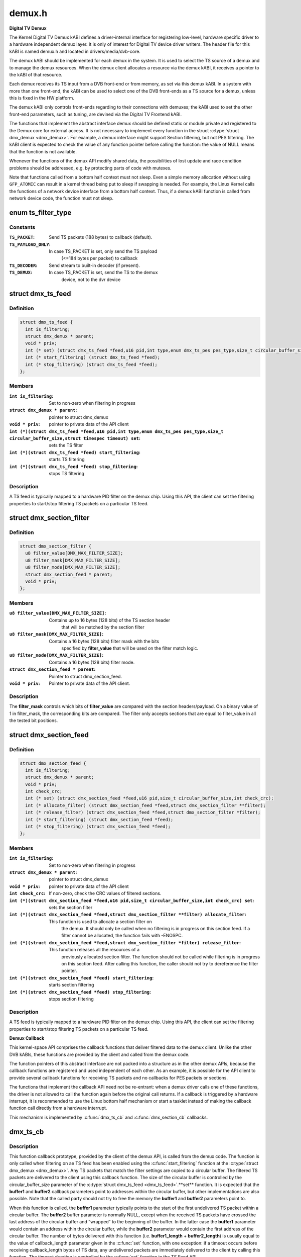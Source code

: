 .. -*- coding: utf-8; mode: rst -*-

=======
demux.h
=======

**Digital TV Demux**



The Kernel Digital TV Demux kABI defines a driver-internal interface for
registering low-level, hardware specific driver to a hardware independent
demux layer. It is only of interest for Digital TV device driver writers.
The header file for this kABI is named demux.h and located in
drivers/media/dvb-core.


The demux kABI should be implemented for each demux in the system. It is
used to select the TS source of a demux and to manage the demux resources.
When the demux client allocates a resource via the demux kABI, it receives
a pointer to the kABI of that resource.


Each demux receives its TS input from a DVB front-end or from memory, as
set via this demux kABI. In a system with more than one front-end, the kABI
can be used to select one of the DVB front-ends as a TS source for a demux,
unless this is fixed in the HW platform.


The demux kABI only controls front-ends regarding to their connections with
demuxes; the kABI used to set the other front-end parameters, such as
tuning, are devined via the Digital TV Frontend kABI.


The functions that implement the abstract interface demux should be defined
static or module private and registered to the Demux core for external
access. It is not necessary to implement every function in the struct
:c:type:`struct dmx_demux <dmx_demux>`. For example, a demux interface might support Section filtering,
but not PES filtering. The kABI client is expected to check the value of any
function pointer before calling the function: the value of NULL means
that the function is not available.


Whenever the functions of the demux API modify shared data, the
possibilities of lost update and race condition problems should be
addressed, e.g. by protecting parts of code with mutexes.


Note that functions called from a bottom half context must not sleep.
Even a simple memory allocation without using ``GFP_ATOMIC`` can result in a
kernel thread being put to sleep if swapping is needed. For example, the
Linux Kernel calls the functions of a network device interface from a
bottom half context. Thus, if a demux kABI function is called from network
device code, the function must not sleep.



.. _xref_enum ts_filter_type:

enum ts_filter_type
===================

.. c:type:: enum ts_filter_type

    filter type bitmap for dmx_ts_feed.set()



Constants
---------

:``TS_PACKET``:
    Send TS packets (188 bytes) to callback (default).

:``TS_PAYLOAD_ONLY``:
    In case TS_PACKET is set, only send the TS payload
    			(<=184 bytes per packet) to callback

:``TS_DECODER``:
    Send stream to built-in decoder (if present).

:``TS_DEMUX``:
    In case TS_PACKET is set, send the TS to the demux
    			device, not to the dvr device




.. _xref_struct_dmx_ts_feed:

struct dmx_ts_feed
==================

.. c:type:: struct dmx_ts_feed

    Structure that contains a TS feed filter



Definition
----------

.. code-block:: c

  struct dmx_ts_feed {
    int is_filtering;
    struct dmx_demux * parent;
    void * priv;
    int (* set) (struct dmx_ts_feed *feed,u16 pid,int type,enum dmx_ts_pes pes_type,size_t circular_buffer_size,struct timespec timeout);
    int (* start_filtering) (struct dmx_ts_feed *feed);
    int (* stop_filtering) (struct dmx_ts_feed *feed);
  };



Members
-------

:``int is_filtering``:
    Set to non-zero when filtering in progress

:``struct dmx_demux * parent``:
    pointer to struct dmx_demux

:``void * priv``:
    pointer to private data of the API client

:``int (*)(struct dmx_ts_feed *feed,u16 pid,int type,enum dmx_ts_pes pes_type,size_t circular_buffer_size,struct timespec timeout) set``:
    sets the TS filter

:``int (*)(struct dmx_ts_feed *feed) start_filtering``:
    starts TS filtering

:``int (*)(struct dmx_ts_feed *feed) stop_filtering``:
    stops TS filtering




Description
-----------

A TS feed is typically mapped to a hardware PID filter on the demux chip.
Using this API, the client can set the filtering properties to start/stop
filtering TS packets on a particular TS feed.




.. _xref_struct_dmx_section_filter:

struct dmx_section_filter
=========================

.. c:type:: struct dmx_section_filter

    Structure that describes a section filter



Definition
----------

.. code-block:: c

  struct dmx_section_filter {
    u8 filter_value[DMX_MAX_FILTER_SIZE];
    u8 filter_mask[DMX_MAX_FILTER_SIZE];
    u8 filter_mode[DMX_MAX_FILTER_SIZE];
    struct dmx_section_feed * parent;
    void * priv;
  };



Members
-------

:``u8 filter_value[DMX_MAX_FILTER_SIZE]``:
    Contains up to 16 bytes (128 bits) of the TS section header
    		  that will be matched by the section filter

:``u8 filter_mask[DMX_MAX_FILTER_SIZE]``:
    Contains a 16 bytes (128 bits) filter mask with the bits
    		  specified by **filter_value** that will be used on the filter
    		  match logic.

:``u8 filter_mode[DMX_MAX_FILTER_SIZE]``:
    Contains a 16 bytes (128 bits) filter mode.

:``struct dmx_section_feed * parent``:
    Pointer to struct dmx_section_feed.

:``void * priv``:
    Pointer to private data of the API client.




Description
-----------



The **filter_mask** controls which bits of **filter_value** are compared with
the section headers/payload. On a binary value of 1 in filter_mask, the
corresponding bits are compared. The filter only accepts sections that are
equal to filter_value in all the tested bit positions.




.. _xref_struct_dmx_section_feed:

struct dmx_section_feed
=======================

.. c:type:: struct dmx_section_feed

    Structure that contains a section feed filter



Definition
----------

.. code-block:: c

  struct dmx_section_feed {
    int is_filtering;
    struct dmx_demux * parent;
    void * priv;
    int check_crc;
    int (* set) (struct dmx_section_feed *feed,u16 pid,size_t circular_buffer_size,int check_crc);
    int (* allocate_filter) (struct dmx_section_feed *feed,struct dmx_section_filter **filter);
    int (* release_filter) (struct dmx_section_feed *feed,struct dmx_section_filter *filter);
    int (* start_filtering) (struct dmx_section_feed *feed);
    int (* stop_filtering) (struct dmx_section_feed *feed);
  };



Members
-------

:``int is_filtering``:
    Set to non-zero when filtering in progress

:``struct dmx_demux * parent``:
    pointer to struct dmx_demux

:``void * priv``:
    pointer to private data of the API client

:``int check_crc``:
    If non-zero, check the CRC values of filtered sections.

:``int (*)(struct dmx_section_feed *feed,u16 pid,size_t circular_buffer_size,int check_crc) set``:
    sets the section filter

:``int (*)(struct dmx_section_feed *feed,struct dmx_section_filter **filter) allocate_filter``:
    This function is used to allocate a section filter on
    			the demux. It should only be called when no filtering
    			is in progress on this section feed. If a filter cannot
    			be allocated, the function fails with -ENOSPC.

:``int (*)(struct dmx_section_feed *feed,struct dmx_section_filter *filter) release_filter``:
    This function releases all the resources of a
    			previously allocated section filter. The function
    			should not be called while filtering is in progress
    			on this section feed. After calling this function,
    			the caller should not try to dereference the filter
    			pointer.

:``int (*)(struct dmx_section_feed *feed) start_filtering``:
    starts section filtering

:``int (*)(struct dmx_section_feed *feed) stop_filtering``:
    stops section filtering




Description
-----------

A TS feed is typically mapped to a hardware PID filter on the demux chip.
Using this API, the client can set the filtering properties to start/stop
filtering TS packets on a particular TS feed.


**Demux Callback**



This kernel-space API comprises the callback functions that deliver filtered
data to the demux client. Unlike the other DVB kABIs, these functions are
provided by the client and called from the demux code.


The function pointers of this abstract interface are not packed into a
structure as in the other demux APIs, because the callback functions are
registered and used independent of each other. As an example, it is possible
for the API client to provide several callback functions for receiving TS
packets and no callbacks for PES packets or sections.


The functions that implement the callback API need not be re-entrant: when
a demux driver calls one of these functions, the driver is not allowed to
call the function again before the original call returns. If a callback is
triggered by a hardware interrupt, it is recommended to use the Linux
bottom half mechanism or start a tasklet instead of making the callback
function call directly from a hardware interrupt.


This mechanism is implemented by :c:func:`dmx_ts_cb` and :c:func:`dmx_section_cb`
callbacks.



.. _xref_dmx_ts_cb:

dmx_ts_cb
=========

.. c:function:: int dmx_ts_cb (const u8 * buffer1, size_t buffer1_length, const u8 * buffer2, size_t buffer2_length, struct dmx_ts_feed * source)

    DVB demux TS filter callback function prototype

    :param const u8 * buffer1:
        Pointer to the start of the filtered TS packets.

    :param size_t buffer1_length:
        Length of the TS data in buffer1.

    :param const u8 * buffer2:
        Pointer to the tail of the filtered TS packets, or NULL.

    :param size_t buffer2_length:
        Length of the TS data in buffer2.

    :param struct dmx_ts_feed * source:
        Indicates which TS feed is the source of the callback.



Description
-----------

This function callback prototype, provided by the client of the demux API,
is called from the demux code. The function is only called when filtering
on ae TS feed has been enabled using the :c:func:`start_filtering` function at
the :c:type:`struct dmx_demux <dmx_demux>`.
Any TS packets that match the filter settings are copied to a circular
buffer. The filtered TS packets are delivered to the client using this
callback function. The size of the circular buffer is controlled by the
circular_buffer_size parameter of the :c:type:`struct dmx_ts_feed <dmx_ts_feed>`.**set** function.
It is expected that the **buffer1** and **buffer2** callback parameters point to
addresses within the circular buffer, but other implementations are also
possible. Note that the called party should not try to free the memory
the **buffer1** and **buffer2** parameters point to.


When this function is called, the **buffer1** parameter typically points to
the start of the first undelivered TS packet within a circular buffer.
The **buffer2** buffer parameter is normally NULL, except when the received
TS packets have crossed the last address of the circular buffer and
”wrapped” to the beginning of the buffer. In the latter case the **buffer1**
parameter would contain an address within the circular buffer, while the
**buffer2** parameter would contain the first address of the circular buffer.
The number of bytes delivered with this function (i.e. **buffer1_length** +
**buffer2_length**) is usually equal to the value of callback_length parameter
given in the :c:func:`set` function, with one exception: if a timeout occurs before
receiving callback_length bytes of TS data, any undelivered packets are
immediately delivered to the client by calling this function. The timeout
duration is controlled by the :c:func:`set` function in the TS Feed API.


If a TS packet is received with errors that could not be fixed by the
TS-level forward error correction (FEC), the Transport_error_indicator
flag of the TS packet header should be set. The TS packet should not be
discarded, as the error can possibly be corrected by a higher layer
protocol. If the called party is slow in processing the callback, it
is possible that the circular buffer eventually fills up. If this happens,
the demux driver should discard any TS packets received while the buffer
is full and return -EOVERFLOW.


The type of data returned to the callback can be selected by the
:c:type:`struct dmx_ts_feed <dmx_ts_feed>`.**set** function. The type parameter decides if the raw
TS packet (TS_PACKET) or just the payload (TS_PACKET|TS_PAYLOAD_ONLY)
should be returned. If additionally the TS_DECODER bit is set the stream
will also be sent to the hardware MPEG decoder.



Return
------

	0, on success;
	-EOVERFLOW, on buffer overflow.




.. _xref_dmx_section_cb:

dmx_section_cb
==============

.. c:function:: int dmx_section_cb (const u8 * buffer1, size_t buffer1_len, const u8 * buffer2, size_t buffer2_len, struct dmx_section_filter * source)

    DVB demux TS filter callback function prototype

    :param const u8 * buffer1:
        Pointer to the start of the filtered section, e.g.
        			within the circular buffer of the demux driver.

    :param size_t buffer1_len:
        Length of the filtered section data in **buffer1**,
        			including headers and CRC.

    :param const u8 * buffer2:
        Pointer to the tail of the filtered section data,
        			or NULL. Useful to handle the wrapping of a
        			circular buffer.

    :param size_t buffer2_len:
        Length of the filtered section data in **buffer2**,
        			including headers and CRC.

    :param struct dmx_section_filter * source:
        Indicates which section feed is the source of the
        			callback.



Description
-----------

This function callback prototype, provided by the client of the demux API,
is called from the demux code. The function is only called when
filtering of sections has been enabled using the function
:c:type:`struct dmx_ts_feed <dmx_ts_feed>`.**start_filtering**. When the demux driver has received a
complete section that matches at least one section filter, the client
is notified via this callback function. Normally this function is called
for each received section; however, it is also possible to deliver
multiple sections with one callback, for example when the system load
is high. If an error occurs while receiving a section, this
function should be called with the corresponding error type set in the
success field, whether or not there is data to deliver. The Section Feed
implementation should maintain a circular buffer for received sections.
However, this is not necessary if the Section Feed API is implemented as
a client of the TS Feed API, because the TS Feed implementation then
buffers the received data. The size of the circular buffer can be
configured using the :c:type:`struct dmx_ts_feed <dmx_ts_feed>`.**set** function in the Section Feed API.
If there is no room in the circular buffer when a new section is received,
the section must be discarded. If this happens, the value of the success
parameter should be DMX_OVERRUN_ERROR on the next callback.




.. _xref_enum dmx_frontend_source:

enum dmx_frontend_source
========================

.. c:type:: enum dmx_frontend_source

    Used to identify the type of frontend



Constants
---------

:``DMX_MEMORY_FE``:
    The source of the demux is memory. It means that
    			the MPEG-TS to be filtered comes from userspace,
    			via :c:func:`write` syscall.

:``DMX_FRONTEND_0``:
    The source of the demux is a frontend connected
    			to the demux.




.. _xref_struct_dmx_frontend:

struct dmx_frontend
===================

.. c:type:: struct dmx_frontend

    Structure that lists the frontends associated with a demux



Definition
----------

.. code-block:: c

  struct dmx_frontend {
    struct list_head connectivity_list;
    enum dmx_frontend_source source;
  };



Members
-------

:``struct list_head connectivity_list``:
    List of front-ends that can be connected to a
    			particular demux;

:``enum dmx_frontend_source source``:
    Type of the frontend.




FIXME
-----

this structure should likely be replaced soon by some
	media-controller based logic.




.. _xref_enum dmx_demux_caps:

enum dmx_demux_caps
===================

.. c:type:: enum dmx_demux_caps

    MPEG-2 TS Demux capabilities bitmap



Constants
---------

:``DMX_TS_FILTERING``:
    set if TS filtering is supported;

:``DMX_SECTION_FILTERING``:
    set if section filtering is supported;

:``DMX_MEMORY_BASED_FILTERING``:
    set if :c:func:`write` available.



Description
-----------

Those flags are OR'ed in the :c:type:`struct dmx_demux <dmx_demux>`.:c:type:`struct capabilities <capabilities>` field




.. _xref_struct_dmx_demux:

struct dmx_demux
================

.. c:type:: struct dmx_demux

    Structure that contains the demux capabilities and callbacks.



Definition
----------

.. code-block:: c

  struct dmx_demux {
    enum dmx_demux_caps capabilities;
    struct dmx_frontend * frontend;
    void * priv;
    int (* open) (struct dmx_demux *demux);
    int (* close) (struct dmx_demux *demux);
    int (* write) (struct dmx_demux *demux, const char __user *buf,size_t count);
    int (* allocate_ts_feed) (struct dmx_demux *demux,struct dmx_ts_feed **feed,dmx_ts_cb callback);
    int (* release_ts_feed) (struct dmx_demux *demux,struct dmx_ts_feed *feed);
    int (* allocate_section_feed) (struct dmx_demux *demux,struct dmx_section_feed **feed,dmx_section_cb callback);
    int (* release_section_feed) (struct dmx_demux *demux,struct dmx_section_feed *feed);
    int (* add_frontend) (struct dmx_demux *demux,struct dmx_frontend *frontend);
    int (* remove_frontend) (struct dmx_demux *demux,struct dmx_frontend *frontend);
    struct list_head *(* get_frontends) (struct dmx_demux *demux);
    int (* connect_frontend) (struct dmx_demux *demux,struct dmx_frontend *frontend);
    int (* disconnect_frontend) (struct dmx_demux *demux);
    int (* get_pes_pids) (struct dmx_demux *demux, u16 *pids);
  };



Members
-------

:``enum dmx_demux_caps capabilities``:
    Bitfield of capability flags.

:``struct dmx_frontend * frontend``:
    Front-end connected to the demux

:``void * priv``:
    Pointer to private data of the API client

:``int (*)(struct dmx_demux *demux) open``:
    This function reserves the demux for use by the caller and, if
    	necessary, initializes the demux. When the demux is no longer needed,
    	the function **close** should be called. It should be possible for
    	multiple clients to access the demux at the same time. Thus, the
    	function implementation should increment the demux usage count when
    	**open** is called and decrement it when **close** is called.
    	The **demux** function parameter contains a pointer to the demux API and
    	instance data.
    	It returns
    		0 on success;
    		-EUSERS, if maximum usage count was reached;
    		-EINVAL, on bad parameter.

:``int (*)(struct dmx_demux *demux) close``:
    This function reserves the demux for use by the caller and, if
    	necessary, initializes the demux. When the demux is no longer needed,
    	the function **close** should be called. It should be possible for
    	multiple clients to access the demux at the same time. Thus, the
    	function implementation should increment the demux usage count when
    	**open** is called and decrement it when **close** is called.
    	The **demux** function parameter contains a pointer to the demux API and
    	instance data.
    	It returns
    		0 on success;
    		-ENODEV, if demux was not in use (e. g. no users);
    		-EINVAL, on bad parameter.

:``int (*)(struct dmx_demux *demux, const char __user *buf,size_t count) write``:
    This function provides the demux driver with a memory buffer
    	containing TS packets. Instead of receiving TS packets from the DVB
    	front-end, the demux driver software will read packets from memory.
    	Any clients of this demux with active TS, PES or Section filters will
    	receive filtered data via the Demux callback API (see 0). The function
    	returns when all the data in the buffer has been consumed by the demux.
    	Demux hardware typically cannot read TS from memory. If this is the
    	case, memory-based filtering has to be implemented entirely in software.
    	The **demux** function parameter contains a pointer to the demux API and
    	instance data.
    	The **buf** function parameter contains a pointer to the TS data in
    	kernel-space memory.
    	The **count** function parameter contains the length of the TS data.
    	It returns
    		0 on success;
    		-ERESTARTSYS, if mutex lock was interrupted;
    		-EINTR, if a signal handling is pending;
    		-ENODEV, if demux was removed;
    		-EINVAL, on bad parameter.

:``int (*)(struct dmx_demux *demux,struct dmx_ts_feed **feed,dmx_ts_cb callback) allocate_ts_feed``:
    Allocates a new TS feed, which is used to filter the TS
    	packets carrying a certain PID. The TS feed normally corresponds to a
    	hardware PID filter on the demux chip.
    	The **demux** function parameter contains a pointer to the demux API and
    	instance data.
    	The **feed** function parameter contains a pointer to the TS feed API and
    	instance data.
    	The **callback** function parameter contains a pointer to the callback
    	function for passing received TS packet.
    	It returns
    		0 on success;
    		-ERESTARTSYS, if mutex lock was interrupted;
    		-EBUSY, if no more TS feeds is available;
    		-EINVAL, on bad parameter.

:``int (*)(struct dmx_demux *demux,struct dmx_ts_feed *feed) release_ts_feed``:
    Releases the resources allocated with **allocate_ts_feed**.
    	Any filtering in progress on the TS feed should be stopped before
    	calling this function.
    	The **demux** function parameter contains a pointer to the demux API and
    	instance data.
    	The **feed** function parameter contains a pointer to the TS feed API and
    	instance data.
    	It returns
    		0 on success;
    		-EINVAL on bad parameter.

:``int (*)(struct dmx_demux *demux,struct dmx_section_feed **feed,dmx_section_cb callback) allocate_section_feed``:
    Allocates a new section feed, i.e. a demux resource
    	for filtering and receiving sections. On platforms with hardware
    	support for section filtering, a section feed is directly mapped to
    	the demux HW. On other platforms, TS packets are first PID filtered in
    	hardware and a hardware section filter then emulated in software. The
    	caller obtains an API pointer of type dmx_section_feed_t as an out
    	parameter. Using this API the caller can set filtering parameters and
    	start receiving sections.
    	The **demux** function parameter contains a pointer to the demux API and
    	instance data.
    	The **feed** function parameter contains a pointer to the TS feed API and
    	instance data.
    	The **callback** function parameter contains a pointer to the callback
    	function for passing received TS packet.
    	It returns
    		0 on success;
    		-EBUSY, if no more TS feeds is available;
    		-EINVAL, on bad parameter.

:``int (*)(struct dmx_demux *demux,struct dmx_section_feed *feed) release_section_feed``:
    Releases the resources allocated with
    	**allocate_section_feed**, including allocated filters. Any filtering in
    	progress on the section feed should be stopped before calling this
    	function.
    	The **demux** function parameter contains a pointer to the demux API and
    	instance data.
    	The **feed** function parameter contains a pointer to the TS feed API and
    	instance data.
    	It returns
    		0 on success;
    		-EINVAL, on bad parameter.

:``int (*)(struct dmx_demux *demux,struct dmx_frontend *frontend) add_frontend``:
    Registers a connectivity between a demux and a front-end,
    	i.e., indicates that the demux can be connected via a call to
    	**connect_frontend** to use the given front-end as a TS source. The
    	client of this function has to allocate dynamic or static memory for
    	the frontend structure and initialize its fields before calling this
    	function. This function is normally called during the driver
    	initialization. The caller must not free the memory of the frontend
    	struct before successfully calling **remove_frontend**.
    	The **demux** function parameter contains a pointer to the demux API and
    	instance data.
    	The **frontend** function parameter contains a pointer to the front-end
    	instance data.
    	It returns
    		0 on success;
    		-EINVAL, on bad parameter.

:``int (*)(struct dmx_demux *demux,struct dmx_frontend *frontend) remove_frontend``:
    Indicates that the given front-end, registered by a call
    	to **add_frontend**, can no longer be connected as a TS source by this
    	demux. The function should be called when a front-end driver or a demux
    	driver is removed from the system. If the front-end is in use, the
    	function fails with the return value of -EBUSY. After successfully
    	calling this function, the caller can free the memory of the frontend
    	struct if it was dynamically allocated before the **add_frontend**
    	operation.
    	The **demux** function parameter contains a pointer to the demux API and
    	instance data.
    	The **frontend** function parameter contains a pointer to the front-end
    	instance data.
    	It returns
    		0 on success;
    		-ENODEV, if the front-end was not found,
    		-EINVAL, on bad parameter.

:``struct list_head *(*)(struct dmx_demux *demux) get_frontends``:
    Provides the APIs of the front-ends that have been
    	registered for this demux. Any of the front-ends obtained with this
    	call can be used as a parameter for **connect_frontend**. The include
    	file demux.h contains the macro :c:func:`DMX_FE_ENTRY` for converting an
    	element of the generic type struct :c:type:`struct list_head <list_head>` * to the type
    	struct :c:type:`struct dmx_frontend <dmx_frontend>` *. The caller must not free the memory of any of
    	the elements obtained via this function call.
    	The **demux** function parameter contains a pointer to the demux API and
    	instance data.
    	It returns a struct list_head pointer to the list of front-end
    	interfaces, or NULL in the case of an empty list.

:``int (*)(struct dmx_demux *demux,struct dmx_frontend *frontend) connect_frontend``:
    Connects the TS output of the front-end to the input of
    	the demux. A demux can only be connected to a front-end registered to
    	the demux with the function **add_frontend**. It may or may not be
    	possible to connect multiple demuxes to the same front-end, depending
    	on the capabilities of the HW platform. When not used, the front-end
    	should be released by calling **disconnect_frontend**.
    	The **demux** function parameter contains a pointer to the demux API and
    	instance data.
    	The **frontend** function parameter contains a pointer to the front-end
    	instance data.
    	It returns
    		0 on success;
    		-EINVAL, on bad parameter.

:``int (*)(struct dmx_demux *demux) disconnect_frontend``:
    Disconnects the demux and a front-end previously
    	connected by a **connect_frontend** call.
    	The **demux** function parameter contains a pointer to the demux API and
    	instance data.
    	It returns
    		0 on success;
    		-EINVAL on bad parameter.

:``int (*)(struct dmx_demux *demux, u16 *pids) get_pes_pids``:
    Get the PIDs for DMX_PES_AUDIO0, DMX_PES_VIDEO0,
    	DMX_PES_TELETEXT0, DMX_PES_SUBTITLE0 and DMX_PES_PCR0.
    	The **demux** function parameter contains a pointer to the demux API and
    	instance data.
    	The **pids** function parameter contains an array with five u16 elements
    	where the PIDs will be stored.
    	It returns
    		0 on success;
    		-EINVAL on bad parameter.



